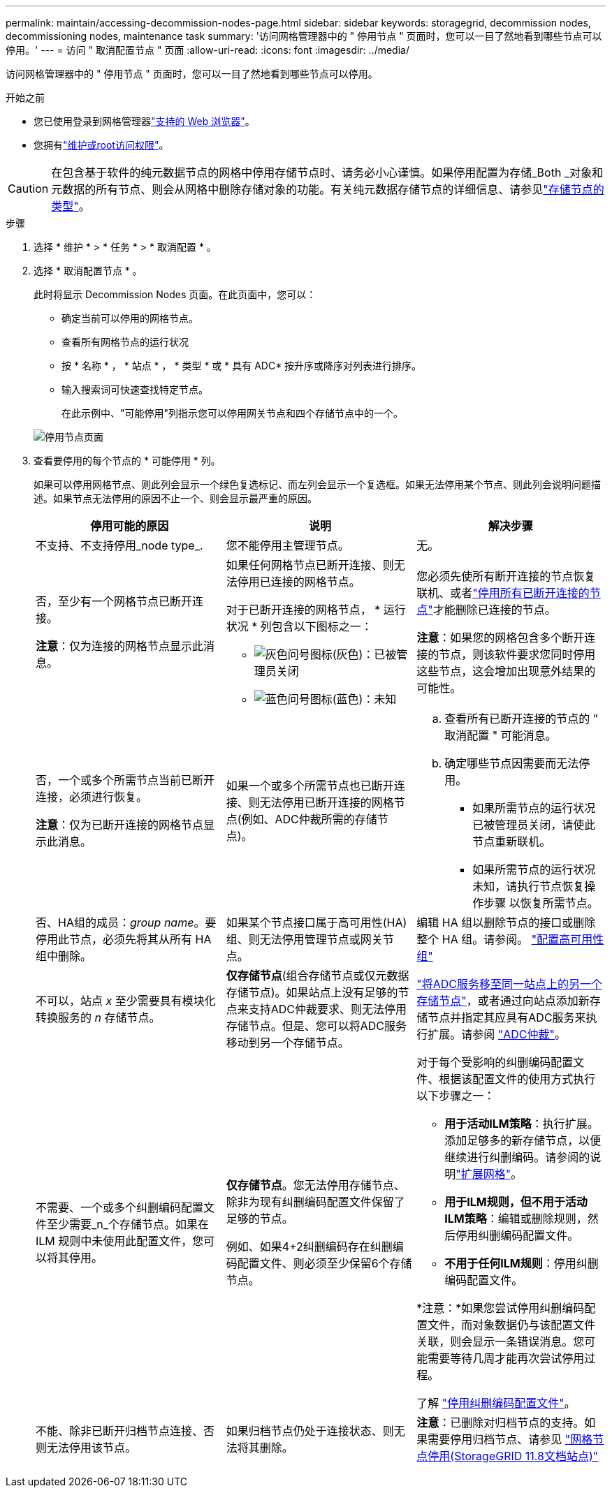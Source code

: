 ---
permalink: maintain/accessing-decommission-nodes-page.html 
sidebar: sidebar 
keywords: storagegrid, decommission nodes, decommissioning nodes, maintenance task 
summary: '访问网格管理器中的 " 停用节点 " 页面时，您可以一目了然地看到哪些节点可以停用。' 
---
= 访问 " 取消配置节点 " 页面
:allow-uri-read: 
:icons: font
:imagesdir: ../media/


[role="lead"]
访问网格管理器中的 " 停用节点 " 页面时，您可以一目了然地看到哪些节点可以停用。

.开始之前
* 您已使用登录到网格管理器link:../admin/web-browser-requirements.html["支持的 Web 浏览器"]。
* 您拥有link:../admin/admin-group-permissions.html["维护或root访问权限"]。



CAUTION: 在包含基于软件的纯元数据节点的网格中停用存储节点时、请务必小心谨慎。如果停用配置为存储_Both _对象和元数据的所有节点、则会从网格中删除存储对象的功能。有关纯元数据存储节点的详细信息、请参见link:../primer/what-storage-node-is.html#types-of-storage-nodes["存储节点的类型"]。

.步骤
. 选择 * 维护 * > * 任务 * > * 取消配置 * 。
. 选择 * 取消配置节点 * 。
+
此时将显示 Decommission Nodes 页面。在此页面中，您可以：

+
** 确定当前可以停用的网格节点。
** 查看所有网格节点的运行状况
** 按 * 名称 * ， * 站点 * ， * 类型 * 或 * 具有 ADC* 按升序或降序对列表进行排序。
** 输入搜索词可快速查找特定节点。
+
在此示例中、"可能停用"列指示您可以停用网关节点和四个存储节点中的一个。

+
image::../media/decommission_nodes_page_all_connected.png[停用节点页面]



. 查看要停用的每个节点的 * 可能停用 * 列。
+
如果可以停用网格节点、则此列会显示一个绿色复选标记、而左列会显示一个复选框。如果无法停用某个节点、则此列会说明问题描述。如果节点无法停用的原因不止一个、则会显示最严重的原因。

+
[cols="1a,1a,1a"]
|===
| 停用可能的原因 | 说明 | 解决步骤 


 a| 
不支持、不支持停用_node type_.
 a| 
您不能停用主管理节点。
 a| 
无。



 a| 
否，至少有一个网格节点已断开连接。

*注意*：仅为连接的网格节点显示此消息。
 a| 
如果任何网格节点已断开连接、则无法停用已连接的网格节点。

对于已断开连接的网格节点， * 运行状况 * 列包含以下图标之一：

** image:../media/icon_alarm_gray_administratively_down.png["灰色问号图标"](灰色)：已被管理员关闭
** image:../media/icon_alarm_blue_unknown.png["蓝色问号图标"](蓝色)：未知

 a| 
您必须先使所有断开连接的节点恢复联机、或者link:decommissioning-disconnected-grid-nodes.html["停用所有已断开连接的节点"]才能删除已连接的节点。

*注意*：如果您的网格包含多个断开连接的节点，则该软件要求您同时停用这些节点，这会增加出现意外结果的可能性。



 a| 
否，一个或多个所需节点当前已断开连接，必须进行恢复。

*注意*：仅为已断开连接的网格节点显示此消息。
 a| 
如果一个或多个所需节点也已断开连接、则无法停用已断开连接的网格节点(例如、ADC仲裁所需的存储节点)。
 a| 
.. 查看所有已断开连接的节点的 " 取消配置 " 可能消息。
.. 确定哪些节点因需要而无法停用。
+
*** 如果所需节点的运行状况已被管理员关闭，请使此节点重新联机。
*** 如果所需节点的运行状况未知，请执行节点恢复操作步骤 以恢复所需节点。






 a| 
否、HA组的成员：_group name_。要停用此节点，必须先将其从所有 HA 组中删除。
 a| 
如果某个节点接口属于高可用性(HA)组、则无法停用管理节点或网关节点。
 a| 
编辑 HA 组以删除节点的接口或删除整个 HA 组。请参阅。 link:../admin/configure-high-availability-group.html["配置高可用性组"]



 a| 
不可以，站点 _x_ 至少需要具有模块化转换服务的 _n_ 存储节点。
 a| 
*仅存储节点*(组合存储节点或仅元数据存储节点)。如果站点上没有足够的节点来支持ADC仲裁要求、则无法停用存储节点。但是、您可以将ADC服务移动到另一个存储节点。
 a| 
link:../maintain/move-adc-service.html["将ADC服务移至同一站点上的另一个存储节点"]，或者通过向站点添加新存储节点并指定其应具有ADC服务来执行扩展。请参阅 link:understanding-adc-service-quorum.html["ADC仲裁"]。



 a| 
不需要、一个或多个纠删编码配置文件至少需要_n_个存储节点。如果在 ILM 规则中未使用此配置文件，您可以将其停用。
 a| 
*仅存储节点*。您无法停用存储节点、除非为现有纠删编码配置文件保留了足够的节点。

例如、如果4+2纠删编码存在纠删编码配置文件、则必须至少保留6个存储节点。
 a| 
对于每个受影响的纠删编码配置文件、根据该配置文件的使用方式执行以下步骤之一：

** *用于活动ILM策略*：执行扩展。添加足够多的新存储节点，以便继续进行纠删编码。请参阅的说明link:../expand/index.html["扩展网格"]。
** *用于ILM规则，但不用于活动ILM策略*：编辑或删除规则，然后停用纠删编码配置文件。
** *不用于任何ILM规则*：停用纠删编码配置文件。


*注意：*如果您尝试停用纠删编码配置文件，而对象数据仍与该配置文件关联，则会显示一条错误消息。您可能需要等待几周才能再次尝试停用过程。

了解 link:../ilm/manage-erasure-coding-profiles.html["停用纠删编码配置文件"]。



 a| 
不能、除非已断开归档节点连接、否则无法停用该节点。
 a| 
如果归档节点仍处于连接状态、则无法将其删除。
 a| 
*注意*：已删除对归档节点的支持。如果需要停用归档节点、请参见 https://docs.netapp.com/us-en/storagegrid-118/maintain/grid-node-decommissioning.html["网格节点停用(StorageGRID 11.8文档站点)"^]

|===

